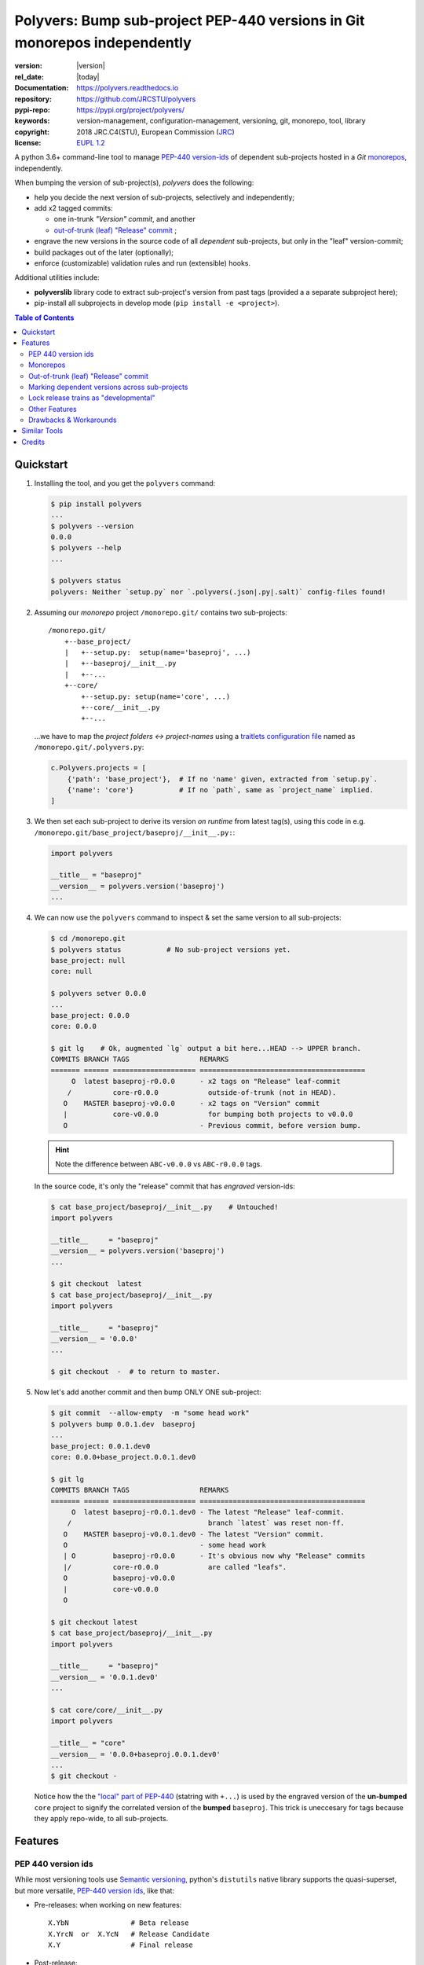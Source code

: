 ==========================================================================
Polyvers: Bump sub-project PEP-440 versions in Git monorepos independently
==========================================================================

.. _opening-start:
.. image:: https://img.shields.io/pypi/v/polyvers.svg
    :alt: Deployed in PyPi?
    :target: https://pypi.python.org/pypi/polyvers

.. image:: https://img.shields.io/travis/JRCSTU/polyvers.svg
    :alt: TravisCI (linux) build ok?
    :target: https://travis-ci.org/JRCSTU/polyvers

.. image:: https://ci.appveyor.com/api/projects/status/lyyjtmit5ti7tg1n?svg=true
    :alt: Apveyor (Windows) build?
    :scale: 100%
    :target: https://ci.appveyor.com/project/ankostis/polyvers

.. image:: https://coveralls.io/repos/github/ankostis/polyvers/badge.svg?branch=master
    :alt: Test-case coverage report
    :scale: 100%
    :target: https://coveralls.io/github/JRCSTU/polyvers

.. image:: https://readthedocs.org/projects/polyvers/badge/?version=latest
    :target: https://polyvers.readthedocs.io/en/latest/?badge=latest
    :alt: Auto-generated documentation status

.. image:: https://pyup.io/repos/github/JRCSTU/polyvers/shield.svg
    :target: https://pyup.io/repos/github/JRCSTU/polyvers/
    :alt: Dependencies needing updates?

:version:       |version|
:rel_date:      |today|
:Documentation: https://polyvers.readthedocs.io
:repository:    https://github.com/JRCSTU/polyvers
:pypi-repo:     https://pypi.org/project/polyvers/
:keywords:      version-management, configuration-management, versioning,
                git, monorepo, tool, library
:copyright:     2018 JRC.C4(STU), European Commission (`JRC <https://ec.europa.eu/jrc/>`_)
:license:       `EUPL 1.2 <https://joinup.ec.europa.eu/software/page/eupl>`_

A python 3.6+ command-line tool to manage `PEP-440 version-ids
<https://www.python.org/dev/peps/pep-0440/>`_ of dependent sub-projects
hosted in a *Git* `monorepos`_, independently.

When bumping the version of sub-project(s), *polyvers* does the following:

- help you decide the next version of sub-projects, selectively and independently;
- add x2 tagged commits:

  - one in-trunk *"Version" commit*, and another
  - `out-of-trunk (leaf) "Release" commit`_ ;

- engrave the new versions in the source code of all *dependent* sub-projects,
  but only in the "leaf" version-commit;
- build packages out of the later (optionally);
- enforce (customizable) validation rules and run (extensible) hooks.

Additional utilities include:

- **polyverslib** library code to extract sub-project's version from past tags
  (provided a a separate subproject here);
- pip-install all subprojects in develop mode (``pip install -e <project>``).

.. _opening-end:

.. contents:: Table of Contents
  :backlinks: top
  :depth: 4


.. _usage:

Quickstart
==========
1. Installing the tool, and you get the ``polyvers`` command:

   .. code-block:: console

    $ pip install polyvers
    ...
    $ polyvers --version
    0.0.0
    $ polyvers --help
    ...

    $ polyvers status
    polyvers: Neither `setup.py` nor `.polyvers(.json|.py|.salt)` config-files found!


2. Assuming our *monorepo* project ``/monorepo.git/`` contains two sub-projects::

    /monorepo.git/
        +--base_project/
        |   +--setup.py:  setup(name='baseproj', ...)
        |   +--baseproj/__init__.py
        |   +--...
        +--core/
            +--setup.py: setup(name='core', ...)
            +--core/__init__.py
            +--...

   ...we have to map the *project folders ↔ project-names* using a `traitlets configuration
   file <https://traitlets.readthedocs.io>`_ named as
   ``/monorepo.git/.polyvers.py``:

   .. code-block:: python

        c.Polyvers.projects = [
            {'path': 'base_project'},  # If no 'name' given, extracted from `setup.py`.
            {'name': 'core'}           # If no `path`, same as `project_name` implied.
        ]


3. We then set each sub-project to derive its version *on runtime* from latest tag(s),
   using this code in e.g. ``/monorepo.git/base_project/baseproj/__init__.py:``:

   .. code-block:: python

        import polyvers

        __title__ = "baseproj"
        __version__ = polyvers.version('baseproj')
        ...


4. We can now use the ``polyvers`` command to inspect & set the same version to all
   sub-projects:

   .. code-block:: console

    $ cd /monorepo.git
    $ polyvers status           # No sub-project versions yet.
    base_project: null
    core: null

    $ polyvers setver 0.0.0
    ...
    base_project: 0.0.0
    core: 0.0.0

    $ git lg    # Ok, augmented `lg` output a bit here...HEAD --> UPPER branch.
    COMMITS BRANCH TAGS                 REMARKS
    ======= ====== ==================== ========================================
         O  latest baseproj-r0.0.0      - x2 tags on "Release" leaf-commit
        /          core-r0.0.0            outside-of-trunk (not in HEAD).
       O    MASTER baseproj-v0.0.0      - x2 tags on "Version" commit
       |           core-v0.0.0            for bumping both projects to v0.0.0
       O                                - Previous commit, before version bump.

   .. Hint::
    Note the difference between ``ABC-v0.0.0`` vs ``ABC-r0.0.0`` tags.

   In the source code, it's only the "release" commit that has *engraved* version-ids:

   .. code-block:: console

    $ cat base_project/baseproj/__init__.py    # Untouched!
    import polyvers

    __title__     = "baseproj"
    __version__ = polyvers.version('baseproj')
    ...

    $ git checkout  latest
    $ cat base_project/baseproj/__init__.py
    import polyvers

    __title__     = "baseproj"
    __version__ = '0.0.0'
    ...

    $ git checkout  -  # to return to master.


5. Now let's add another commit and then bump ONLY ONE sub-project:

   .. code-block:: console

    $ git commit  --allow-empty  -m "some head work"
    $ polyvers bump 0.0.1.dev  baseproj
    ...
    base_project: 0.0.1.dev0
    core: 0.0.0+base_project.0.0.1.dev0

    $ git lg
    COMMITS BRANCH TAGS                 REMARKS
    ======= ====== ==================== ========================================
         O  latest baseproj-r0.0.1.dev0 - The latest "Release" leaf-commit.
        /                                 branch `latest` was reset non-ff.
       O    MASTER baseproj-v0.0.1.dev0 - The latest "Version" commit.
       O                                - some head work
       | O         baseproj-r0.0.0      - It's obvious now why "Release" commits
       |/          core-r0.0.0            are called "leafs".
       O           baseproj-v0.0.0
       |           core-v0.0.0
       O

    $ git checkout latest
    $ cat base_project/baseproj/__init__.py
    import polyvers

    __title__     = "baseproj"
    __version__ = '0.0.1.dev0'
    ...

    $ cat core/core/__init__.py
    import polyvers

    __title__ = "core"
    __version__ = '0.0.0+baseproj.0.0.1.dev0'
    ...
    $ git checkout -

   Notice how the the `"local" part of PEP-440
   <https://www.python.org/dev/peps/pep-0440/#local-version-identifiers>`_ (statring with ``+...``)
   is used by the engraved version of the **un-bumped** ``core`` project to signify
   the correlated version of the **bumped** ``baseproj``.  This trick is uneccesary
   for tags because they apply repo-wide, to all sub-projects.


.. _features:

Features
========
PEP 440 version ids
-------------------
While most versioning tools use `Semantic versioning
<http://semver.org/>`_, python's ``distutils`` native library
supports the quasi-superset, but more versatile, `PEP-440 version ids
<https://www.python.org/dev/peps/pep-0440/>`_, like that:

- Pre-releases: when working on new features::

    X.YbN               # Beta release
    X.YrcN  or  X.YcN   # Release Candidate
    X.Y                 # Final release

- Post-release::

    X.YaN.postM         # Post-release of an alpha release
    X.YrcN.postM        # Post-release of a release candidate

- Dev-release::

    X.YaN.devM          # Developmental release of an alpha release
    X.Y.postN.devM      # Developmental release of a post-release


Monorepos
---------
When your project succeeds, problems like these are known only too well:

  Changes in **web-server** depend on **core** features that cannot go public
  because the "official" **wire-protocol** is freezed.

  While downstream projects using **core** as a library complain about its bloated
  transitive dependencies (why *flask* library is needed??).

So the time to "split the project has come.  But from `lerna <https://lernajs.io/>`_:

  Splitting up large codebases into separate independently versioned packages
  is extremely useful for code sharing. However, making changes across
  many repositories is messy and difficult to track, and testing across repositories
  gets complicated really fast.

So a *monorepo* [#]_ [#]_ is the solution.
But as `Yarn <https://yarnpkg.com/blog/2017/08/02/introducing-workspaces/>`_ put it:

  OTOH, splitting projects into their own folders is sometimes not enough.
  Testing, managing dependencies, and publishing multiple packages quickly
  gets complicated and many such projects adopt tools such as ...

*Polyvers* is such a tool.

.. [#] <https://medium.com/@maoberlehner/monorepos-in-the-wild-33c6eb246cb9
.. [#] http://www.drmaciver.com/2016/10/why-you-should-use-a-single-repository-for-all-your-companys-projects/

Out-of-trunk (leaf) "Release" commit
------------------------------------
Even in single-project repos, sharing code across branches may cause merge-conflicts
due to the version-ids "engraved" in the sources.
In monorepos, the versions proliferate, and so does the conflicts.

Contrary to `similar tools`_, static version-ids are engraved only in out-of-trunk
(leaf) commits, and only when the sub-projects are released.
In-trunk code is never touched, and version-ids are reported, on runtime, based
on Git tags (like ``git-describe``), so they are always up-to-date.

Marking dependent versions across sub-projects
----------------------------------------------
When bumping the version of a sub-project the `"local" part of PEP-440
<https://www.python.org/dev/peps/pep-0440/#local-version-identifiers>`_
on all other the *dependent* sub-projects in the monorepo  signify their relationship
at the time of the bump.

Lock release trains as "developmental"
--------------------------------------
Specific branches can be selected always to be published into *PyPi* only as
`PEP-440's "Developmental" releases
<https://www.python.org/dev/peps/pep-0440/#developmental-releases>`_, meanining that
users need ``pip install --pre`` to install from such release-trains.
This is a safeguard to avoid accidentally landing half-baked code to users.

Other Features
--------------
- Highly configurable using `traitlets <https://traitlets.readthedocs.io>`_, with
  sensible defaults; it's possible to run without any config file in single-project repos.
- Always accurate version reported on runtime when run from git repos
  (never again wonder with which version your experimental-data were produced).
- Extensible with bump-version *hooks* (e.g. for validating doctests) TODO: implemented
  as `setuptools plugins
  <http://setuptools.readthedocs.io/en/latest/setuptools.html#dynamic-discovery-of-services-and-plugins>`_.

Drawbacks & Workarounds
-----------------------
- To ``pip``-install python projects is a bit `more complicated
  <https://pip.pypa.io/en/stable/reference/pip_install/#vcs-support>`_ use::

      pip install -e git+https://repo_url/#egg=pkg&subdirectory=pkg_dir

- Set branch ``latest`` as default in GitHub to show engraved sub-project version-ids.


Similar Tools
=============
- The original **bumpversion** project; development stopped after 2015:
  https://github.com/peritus/bumpversion
- **bump2version:** active clone of the original:
  https://github.com/c4urself/bump2version
- **releash**: another *monorepos* managing tool, that publishes also to PyPi:
  https://github.com/maartenbreddels/releash
- **Git Bump** using git-hooks:
  https://github.com/arrdem/git-bump
- Search other `34 similar projects in GitHub
  <https://github.com/search?l=Python&o=desc&q=bump+version&s=updated&type=Repositories>`_.
- https://github.com/korfuri/awesome-monorepo
- `Lerna <https://lernajs.io/>`_: A tool for managing JavaScript projects
  with multiple packages.
- `Pants <https://www.pantsbuild.org/>`_:  a build system designed for codebases that:
  - Are large and/or growing rapidly.
  - Consist of many subprojects that share a significant amount of code.
  - Have complex dependencies on third-party libraries.
  - Use a variety of languages, code generators and frameworks.



Credits
=======
This package was created with Cookiecutter_ and the `audreyr/cookiecutter-pypackage`_ project template.

.. _Cookiecutter: https://github.com/audreyr/cookiecutter
.. _`audreyr/cookiecutter-pypackage`: https://github.com/audreyr/cookiecutter-pypackage
